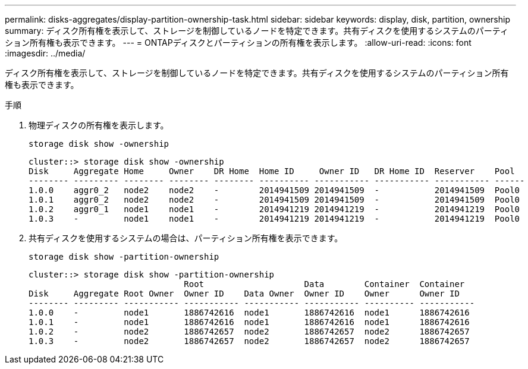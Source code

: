 ---
permalink: disks-aggregates/display-partition-ownership-task.html 
sidebar: sidebar 
keywords: display, disk, partition, ownership 
summary: ディスク所有権を表示して、ストレージを制御しているノードを特定できます。共有ディスクを使用するシステムのパーティション所有権も表示できます。 
---
= ONTAPディスクとパーティションの所有権を表示します。
:allow-uri-read: 
:icons: font
:imagesdir: ../media/


[role="lead"]
ディスク所有権を表示して、ストレージを制御しているノードを特定できます。共有ディスクを使用するシステムのパーティション所有権も表示できます。

.手順
. 物理ディスクの所有権を表示します。
+
`storage disk show -ownership`

+
....
cluster::> storage disk show -ownership
Disk     Aggregate Home     Owner    DR Home  Home ID     Owner ID   DR Home ID  Reserver    Pool
-------- --------- -------- -------- -------- ---------- ----------- ----------- ----------- ------
1.0.0    aggr0_2   node2    node2    -        2014941509 2014941509  -           2014941509  Pool0
1.0.1    aggr0_2   node2    node2    -        2014941509 2014941509  -           2014941509  Pool0
1.0.2    aggr0_1   node1    node1    -        2014941219 2014941219  -           2014941219  Pool0
1.0.3    -         node1    node1    -        2014941219 2014941219  -           2014941219  Pool0

....
. 共有ディスクを使用するシステムの場合は、パーティション所有権を表示できます。
+
`storage disk show -partition-ownership`

+
....
cluster::> storage disk show -partition-ownership
                               Root                    Data        Container  Container
Disk     Aggregate Root Owner  Owner ID    Data Owner  Owner ID    Owner      Owner ID
-------- --------- ----------- ----------- ----------- ----------- ---------- -----------
1.0.0    -         node1       1886742616  node1       1886742616  node1      1886742616
1.0.1    -         node1       1886742616  node1       1886742616  node1      1886742616
1.0.2    -         node2       1886742657  node2       1886742657  node2      1886742657
1.0.3    -         node2       1886742657  node2       1886742657  node2      1886742657

....

